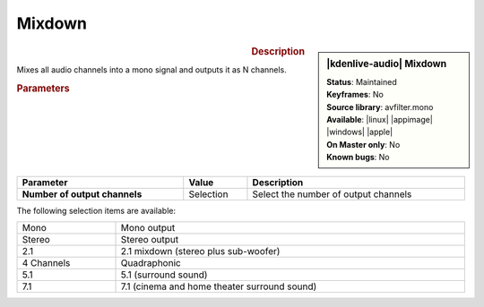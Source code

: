.. meta::

   :description: Kdenlive Audio Effects - Mixdown
   :keywords: KDE, Kdenlive, video editor, help, learn, easy, effects, filter, audio effects, mixdown

.. metadata-placeholders

   :authors: - Bernd Jordan (https://discuss.kde.org/u/berndmj)

   :license: Creative Commons License SA 4.0


Mixdown
=======================

.. figure:: /images/effects_and_compositions/kdenlive2308_effects-mixdown.webp
   :width: 365px
   :figwidth: 365px
   :align: left

.. sidebar:: |kdenlive-audio| Mixdown

   | **Status**: Maintained
   | **Keyframes**: No
   | **Source library**: avfilter.mono
   | **Available**: |linux| |appimage| |windows| |apple|
   | **On Master only**: No
   | **Known bugs**: No


.. .. list-table::
   :class: table-rows
   :width: 45%
   :widths: 100
   :header-rows: 1

   * - | |kdenlive-audio| **Mixdown**
       | **Status**: Maintained
       | **Keyframes**: No
       | **Source library**: avfilter.mono
       | **Available**: |linux| |appimage| |windows| |apple|
       | **On Master only**: No
       | **Known bugs**: No

.. rst-class:: clear-both

.. rubric:: Description

Mixes all audio channels into a mono signal and outputs it as N channels.

.. rubric:: Parameters

.. list-table::
   :header-rows: 1
   :width: 100%
   :class: table-wrap

   * - Parameter
     - Value
     - Description

   * - **Number of output channels**
     - Selection
     - Select the number of output channels

.. rst-class:: clear-both


The following selection items are available:

.. list-table::
   :width: 100%
   :class: table-simple

   * - Mono
     - Mono output
   * - Stereo
     - Stereo output
   * - 2.1
     - 2.1 mixdown (stereo plus sub-woofer)
   * - 4 Channels
     - Quadraphonic
   * - 5.1
     - 5.1 (surround sound)
   * - 7.1
     - 7.1 (cinema and home theater surround sound)